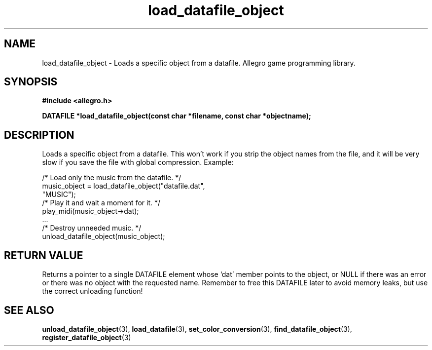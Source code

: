 .\" Generated by the Allegro makedoc utility
.TH load_datafile_object 3 "version 4.4.3" "Allegro" "Allegro manual"
.SH NAME
load_datafile_object \- Loads a specific object from a datafile. Allegro game programming library.\&
.SH SYNOPSIS
.B #include <allegro.h>

.sp
.B DATAFILE *load_datafile_object(const char *filename, 
.B const char *objectname);
.SH DESCRIPTION
Loads a specific object from a datafile. This won't work if you strip the 
object names from the file, and it will be very slow if you save the file 
with global compression. Example:

.nf
   /* Load only the music from the datafile. */
   music_object = load_datafile_object("datafile.dat",
                                       "MUSIC");
   /* Play it and wait a moment for it. */
   play_midi(music_object->dat);
   ...
   /* Destroy unneeded music. */
   unload_datafile_object(music_object);
.fi
.SH "RETURN VALUE"
Returns a pointer to a single DATAFILE element whose `dat' member points to
the object, or NULL if there was an error or there was no object with the
requested name. Remember to free this DATAFILE later to avoid memory leaks,
but use the correct unloading function!

.SH SEE ALSO
.BR unload_datafile_object (3),
.BR load_datafile (3),
.BR set_color_conversion (3),
.BR find_datafile_object (3),
.BR register_datafile_object (3)
